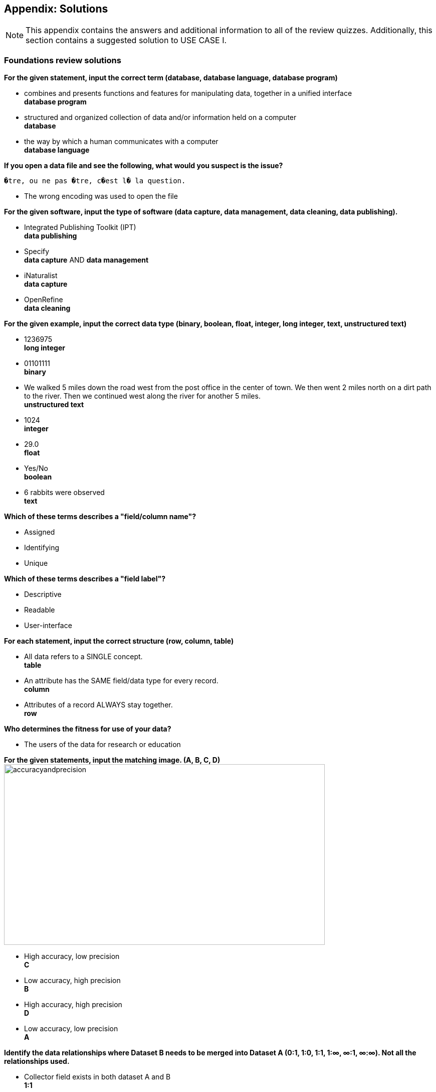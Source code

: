 [multipage-level=2]
== Appendix: Solutions
[NOTE.objectives]
This appendix contains the answers and additional information to all of the review quizzes. 
Additionally, this section contains a suggested solution to USE CASE I.

=== Foundations review solutions

*For the given statement, input the correct term (database, database language, database program)*

* combines and presents functions and features for manipulating data, together in a unified interface +
*database program* +
* structured and organized collection of data and/or information held on a computer +
*database* +
* the way by which a human communicates with a computer +
*database language* +

*If you open a data file and see the following, what would you suspect is the issue?*

`�tre, ou ne pas �tre, c�est l� la question.`

* The wrong encoding was used to open the file

*For the given software, input the type of software (data capture, data management, data cleaning, data publishing).*

* Integrated Publishing Toolkit (IPT) +
*data publishing*
* Specify +
*data capture* AND *data management*
* iNaturalist +
*data capture*
* OpenRefine +
*data cleaning*

*For the given example, input the correct data type (binary, boolean, float, integer, long integer, text, unstructured text)*

* 1236975 +
*long integer*
* 01101111 +
*binary*
* We walked 5 miles down the road west from the post office in the center of town. We then went 2 miles north on a dirt path to the river. Then we continued west along the river for another 5 miles. +
*unstructured text*
* 1024 +
*integer*
* 29.0 +
*float*
* Yes/No +
*boolean*
* 6 rabbits were observed +
*text*

*Which of these terms describes a "field/column name"?*

* Assigned
* Identifying
* Unique

*Which of these terms describes a "field label"?*

* Descriptive
* Readable
* User-interface

*For each statement, input the correct structure (row, column, table)*

* All data refers to a SINGLE concept. +
*table*
* An attribute has the SAME field/data type for every record. +
*column*
* Attributes of a record ALWAYS stay together. +
*row*

*Who determines the fitness for use of your data?*

* The users of the data for research or education

*For the given statements, input the matching image. (A, B, C, D)*
image:img/web/accuracyandprecision.png[align="center",width="640",height="360"]

* High accuracy, low precision +
*C*
* Low accuracy, high precision +
*B*
* High accuracy, high precision +
*D*
* Low accuracy, low precision +
*A*

*Identify the data relationships where Dataset B needs to be merged into Dataset A (0:1, 1:0, 1:1, 1:∞, ∞:1, ∞:∞). Not all the relationships used.*

* Collector field exists in both dataset A and B +
*1:1*
* Country field only exists in dataset B +
*0:1*
* Name field exists in dataset A, but dataset B contains First Name and Last Name fields +
*1:∞*
* ID field exists in both dataset A and B +
*1:1*
* Elevation exists in dataset A, but not in dataset B +
*1:0*
* Date exists in dataset A, but Day, Month, and Year are separate fields in dataset B +
*1:∞*

*Metadata is important because (select the TRUE statements)*

* it allows users to determine if a dataset is fit for their use.
* it allows you to know under which legal terms the reuse of data is permitted.

=== Planning review solutions

*What is the order of the five PMBoK Process Groupings?*

* Initiating, Planning, Executing, Monitoring and Controlling, Closing 

Learn More: https://quizlet.com/306742513/1-introduction-pmbok-guide-6th-edition-flash-cards/

*What are the types of deliverable?*

* Stated - YES
* Implied - YES
* Estimated - NO
* Direct - YES
* Indirect - YES
* Guesses - NO

*What is a bottleneck?*

* a blockage that delays development or progress - YES
a space where something or someone is missing - NO, THIS IS A GAP
* a problem, or situation that prevents somebody from doing something, or that makes something impossible. NO, THIS IS A BARRIER

*Which are examples of mobilization tasks?*

* Affiliation - NO, This is a Resource Type
* Publishing - YES
* Imaging - YES
* Georeferencing - YES
* Increased Public Awareness - NO, This is an implied goal.

=== Data capture review solutions

*What dataset type(s) would you choose for an ichthyology collection?*

* occurrence +
Most of the time, specimens from collection databases are shared as occurrence data.
Each occurrence (specimen or group of specimens) has its own unique identifier (sometimes derived from its catalogue number in the source collection) and the Darwin Core fields used to share them within GBIF describe each specimen: scientific name, the date it was collected on the field, who collected and/or identified it, where, etc.
Each collection can have more than one specimen from a same species, as long as each specimen is identified by a unique ID.  
* checklist +
It is also possible to create and share a taxonomical checklist derived from a collection database; in this case, it is recommended to share the checklist as a taxonomical dataset, with the occurrence (specimen) list associated with it by using the Occurrence core as an extension to the Taxon Core on the GBIF IPT.

*What dataset type(s) would you choose for a list of invasive species?*

* occurrence +
Some data publishers will share occurrence datasets coming from studies or programs tracking specimens from some specific invasive species; when the data focuses on individuals instead of the invasive species, in general, they can be shared as occurrence data.
* checklist +
Invasive species can be tracked and monitored at different scales (regional, national, thematic…); as this type of dataset focuses more on the species and their distribution across a given geographical scope, they are mainly shared as taxonomical datasets within GBIF (https://www.gbif.org/dataset/search?project_id=GRIIS[see GRIIS search results]).

*What dataset type(s) would you choose for the flora and fauna of an environmental impact study?*

* occurrence +
Data are recorded by naturalists on the field and can be shared as simple occurrence datasets.
* sampling event +
They can also be shared as event datasets if standardized protocols (such as vegetation plots, transects, traps…) are used to collect the data.

*What dataset type(s) would you choose for bird tracking data?*

* occurrence +
These data are shared as occurrence datasets: ideally, each bird is identified with its organismID, and each occurrence (GPS ping) has its own occurrenceID, which is useful to track the different GPS locations of the same bird over the scope of the tracking programme or project. (See https://www.gbif.org/dataset/2fc1d8b5-9c99-4e03-8c3c-11a6e51a298f[example])

*What dataset type(s) would you choose for insect trap data?*

* occurrence +
Although such data can be shared as simple occurrence datasets, it is best if they’re shared as event datasets, where the location, identifier and contents of each trap can be better detailed.
* sampling event +
Insect traps (as well as other traps such as pitfall traps, malaise traps…) are typically used in monitoring programmes to check the presence (or absence) of some species and/or assess their specific abundance. 
Using the “eventID” field to identify each trap allows the users to get all of the specimens collected within each trap.
The same logic applies to other field protocols such as transects, plots, remote cameras, etc.: by using the Event Core instead of the Occurrence core, you’ll be able to share much more information about the context of the data collection, and allow users to better understand (and even replicate) your work.

*What dataset type(s) would you choose for national park management data?*

* occurrence +
record individuals of species
* checklist +
It is important to know how many species are present in the park/reserve perimeter and their conservation status.
* sampling event +
check and track the populations

*What dataset type(s) would you choose for a citizen science bioblitz?*

* occurrence +
Bioblitz datasets are mainly shared as occurrence datasets.
* sampling event +
Depending on the citizen science programme, specific sampling protocols might be used by the volunteers, in which case, the data can be shared as an event dataset.

*What dataset type(s) would you choose for a regional species list?*

* checklist +
Geographical or thematic species lists are often used to share information about the species present in a given area; most of the time, these lists also mention the distribution of each species as well as their conservation status in this area. 
Regional species lists can give a useful insight into a region’s biodiversity and habitats, and need to be shared as taxonomical datasets, with or without associated occurrences.

=== Data management review solutions

*Why is it best to clean your data?*

* to make them as fit for use as possible
* to achieve your data quality goals

You should always aim to manage and publish data with the highest possible quality. 
This will improve your day-to-day work (it is easier to work with organized and clean data), as well as the work of potential re-users of your data, who need to understand them and trust their source before using them.

*How should you organize your data cleaning workflow?*

* ask your colleagues for expertise
* work at an institutional level to harmonize data quality workflows

Nobody is expected to know everything about biodiversity data; you should seek help and advice from your colleagues or other knowledgeable people, and ensure that you're applying the good practices recommended by your institution as you clean your data.

*Which is best:*

* prevent errors from occurring
* correct errors as soon as you find them in your database or spreadsheet

The best way to avoid spreading errors in your data is to prevent them from occurring at the start of the data collecting/recording process. 

Of course, mistakes are unavoidable so you should also clean them as soon as you find them, and document the cleaning process.

If you don't have the time or resources to properly clean your data, it is best to wait before you can do so instead of publishing erroneous data that might confuse people.

*Whose responsibility is data quality?*

* Everyone involved in the management of data

Every person involved in your data management workflow is at least partly responsible for their quality, from the field technicians to the database manager(s). 

People who might later use your data can inform you of any remaining error in your data, and should use them responsibly for their own research, but the initial data quality is not their responsibility.

GBIF can perform automatic checks on your data (e.g. detection of missing values, geographic outliers, unknown scientific names) but should not be held responsible for errors that occurred earlier in the data management process.

*Which tools can be used to clean your data?*

* Excel & other spreadsheets management tools
* OpenRefine
* Your database software
* Online tools such as Scientific Names Resolver or Google Maps

All kinds of tools can be used to clean your data, but you should identify which ones will answer your needs in terms of taxonomic resolving, georeferencing, deleting duplicates, and so on. You can find <<helpful-tools,helpful tools>> listed in the data management section.

=== Data publishing review solutions

*What does data publishing mean in the context of GBIF?*

* Making your biodiversity dataset(s) publicly accessible and discoverable in a standardized format

Data publishing within GBIF means making your biodiversity dataset(s) publicly accessible in a standardized format (most of the time, Darwin Core), so that it can be discovered and reused by other people.

*What is an IPT?*

* a tool that helps you publish your data to GBIF
* a tool that helps you produce a Data paper

The IPT (Integrated Publishing Toolkit) is a Java-coded software that allows you to upload and publish data to GBIF. 
It is not to be used as a data management or data cleaning tool.

The IPT can also help you with the process of writing and submitting a data paper, thanks to the EML file it generates automatically when you fill in the metadata for your data resource.

*Which Creative Commons licences and waivers are recommended by GBIF for data publication?*

* CC0, CC-BY and CC-BY-NC

The Creative Commons licences and waivers recommended to publish your dataset(s) to GBIF are CC0, CC-BY and CC-BY-NC. 
They are widely recognized licenses and/or waivers that align with international open-data requirements for data sharing and re-use.

Please note that you should only choose CC0 or CC-BY waiver/license for your BID-related dataset(s).

*What are the three Cores from which you can choose for an IPT resource?*

* Occurrence Core, Taxon Core, Event Core

You can choose one of the three following Cores for each of your IPT resources: Occurrence, Taxon or Event Core. 

The Darwin Core standard also allows you to link extensions to your chosen Core, such as SimpleMultimedia or MeasurementOrFact. 

The metadata are filled in a separate section of the IPT and are shared using the EML standard, not the Darwin Core (which is used for data only).

*How many Extensions files can a dataset have?*

* as many as needed

Once you have chosen a Core for your IPT resource, you can add Darwin core extensions to it. 
You can add only one or several extensions, depending on the type of Core you chose, and which extensions are compatible with it.

Extensions are not mandatory (you can publish a dataset without any extension) but can be useful if you want to share additional information that you could not map with your chosen Core.

=== Use Case I suggested solution

link:../course-docs/UC1-Herbarium-Suggested-Solution_EN.pdf[suggested solution^,opts=download] (PDF 144 KB)
